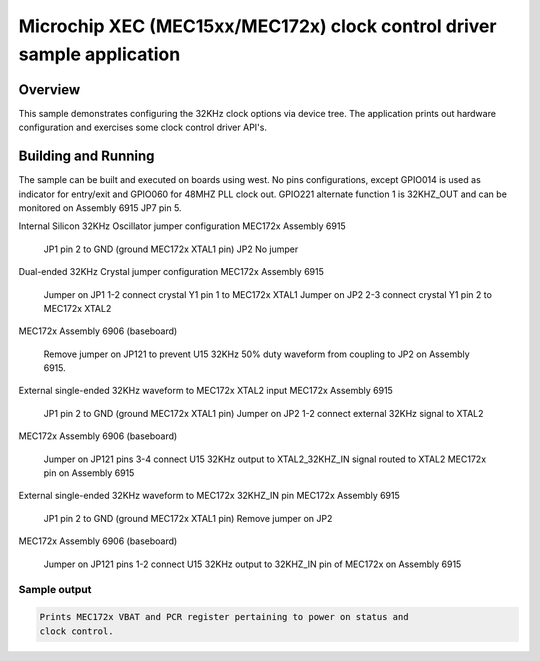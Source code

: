 .. _clock_control_xec:

Microchip XEC (MEC15xx/MEC172x) clock control driver sample application
#######################################################################

Overview
********

This sample demonstrates configuring the 32KHz clock
options via device tree. The application prints out
hardware configuration and exercises some clock control
driver API's.

Building and Running
********************

The sample can be built and executed on boards using west.
No pins configurations, except GPIO014 is used as indicator for entry/exit and
GPIO060 for 48MHZ PLL clock out.
GPIO221 alternate function 1 is 32KHZ_OUT and can be monitored on Assembly 6915 JP7 pin 5.

Internal Silicon 32KHz Oscillator jumper configuration
MEC172x Assembly 6915

   JP1 pin 2 to GND (ground MEC172x XTAL1 pin)
   JP2 No jumper

Dual-ended 32KHz Crystal jumper configuration
MEC172x Assembly 6915

   Jumper on JP1 1-2 connect crystal Y1 pin 1 to MEC172x XTAL1
   Jumper on JP2 2-3 connect crystal Y1 pin 2 to MEC172x XTAL2

MEC172x Assembly 6906 (baseboard)

   Remove jumper on JP121 to prevent U15 32KHz 50% duty waveform
   from coupling to JP2 on Assembly 6915.

External single-ended 32KHz waveform to MEC172x XTAL2 input
MEC172x Assembly 6915

   JP1 pin 2 to GND (ground MEC172x XTAL1 pin)
   Jumper on JP2 1-2 connect external 32KHz signal to XTAL2

MEC172x Assembly 6906 (baseboard)

   Jumper on JP121 pins 3-4 connect U15 32KHz output to
   XTAL2_32KHZ_IN signal routed to XTAL2 MEC172x pin on Assembly 6915

External single-ended 32KHz waveform to MEC172x 32KHZ_IN pin
MEC172x Assembly 6915

   JP1 pin 2 to GND (ground MEC172x XTAL1 pin)
   Remove jumper on JP2

MEC172x Assembly 6906 (baseboard)

   Jumper on JP121 pins 1-2 connect U15 32KHz output to
   32KHZ_IN pin of MEC172x on Assembly 6915

Sample output
=============

.. code-block:: console

   Prints MEC172x VBAT and PCR register pertaining to power on status and
   clock control.
